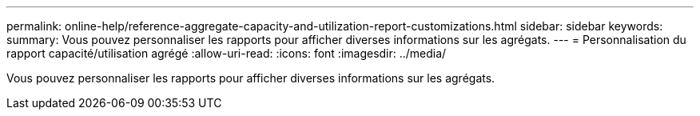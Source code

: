 ---
permalink: online-help/reference-aggregate-capacity-and-utilization-report-customizations.html 
sidebar: sidebar 
keywords:  
summary: Vous pouvez personnaliser les rapports pour afficher diverses informations sur les agrégats. 
---
= Personnalisation du rapport capacité/utilisation agrégé
:allow-uri-read: 
:icons: font
:imagesdir: ../media/


[role="lead"]
Vous pouvez personnaliser les rapports pour afficher diverses informations sur les agrégats.
